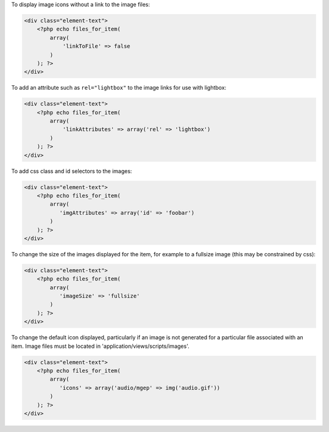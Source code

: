To display image icons without a link to the image files:

.. code-block:: php
    
    <div class="element-text">
        <?php echo files_for_item(
            array(
                'linkToFile' => false
            )
        ); ?>
    </div>


To add an attribute such as ``rel="lightbox"`` to the image links for use with lightbox:

.. code-block:: php
    
    <div class="element-text">
        <?php echo files_for_item(
            array(
                'linkAttributes' => array('rel' => 'lightbox')
            )
        ); ?>
    </div>

To add css class and id selectors to the images:

.. code-block:: php
    
    <div class="element-text">
        <?php echo files_for_item(
            array(
               'imgAttributes' => array('id' => 'foobar')
            )
        ); ?>
    </div>

To change the size of the images displayed for the item, for example to a fullsize image (this may be constrained by css):

.. code-block:: php
    
    <div class="element-text">
        <?php echo files_for_item(
            array(
               'imageSize' => 'fullsize'
            )
        ); ?>
    </div>

To change the default icon displayed, particularly if an image is not generated for a particular file associated with an item. Image files must be located in 'application/views/scripts/images'.

.. code-block:: php
    
    <div class="element-text">
        <?php echo files_for_item(
            array(
               'icons' => array('audio/mgep' => img('audio.gif'))
            )
        ); ?>
    </div>